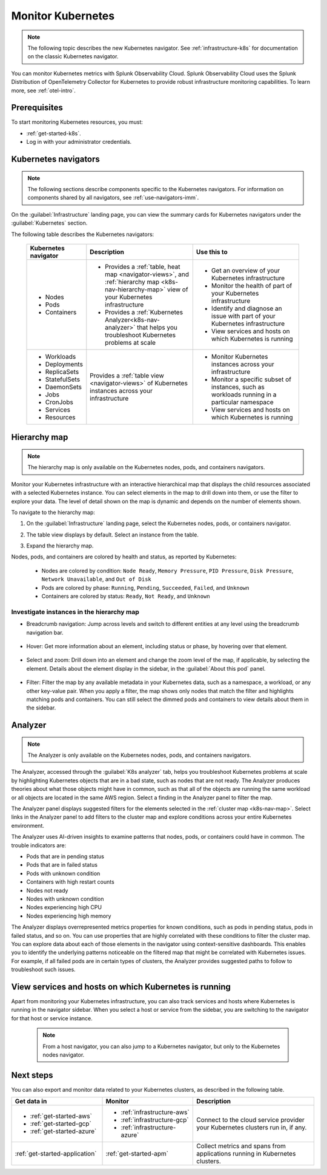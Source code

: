 .. _infrastructure-k8s-nav:

**********************************
Monitor Kubernetes
**********************************


.. meta::
   :description: Learn how to monitor Kubernetes resources with Splunk Observability Cloud.


.. note:: The following topic describes the new Kubernetes navigator. See :ref:`infrastructure-k8s` for documentation on the classic Kubernetes navigator.


You can monitor Kubernetes metrics with Splunk Observability Cloud. Splunk Observability Cloud uses the Splunk Distribution of OpenTelemetry Collector for Kubernetes to provide robust infrastructure monitoring capabilities. To learn more, see :ref:`otel-intro`.

Prerequisites
================

To start monitoring Kubernetes resources, you must:

* :ref:`get-started-k8s`.
* Log in with your administrator credentials.


.. _use-k8s-nav:

Kubernetes navigators
===============================

.. note:: The following sections describe components specific to the Kubernetes navigators. For information on components shared by all navigators, see :ref:`use-navigators-imm`.

On the :guilabel:`Infrastructure` landing page, you can view the summary cards for Kubernetes navigators under the :guilabel:`Kubernetes` section.

The following table describes the Kubernetes navigators:

 .. list-table::
    :header-rows: 1
    :widths: 20 40 40

    * - :strong:`Kubernetes navigator`
      - :strong:`Description`
      - :strong:`Use this to`
   
    * - * Nodes
        * Pods
        * Containers
      - * Provides a :ref:`table, heat map <navigator-views>`, and :ref:`hierarchy map <k8s-nav-hierarchy-map>` view of your Kubernetes infrastructure
        * Provides a :ref:`Kubernetes Analyzer<k8s-nav-analyzer>` that helps you troubleshoot Kubernetes problems at scale
      - * Get an overview of your Kubernetes infrastructure
        * Monitor the health of part of your Kubernetes infrastructure
        * Identify and diagnose an issue with part of your Kubernetes infrastructure
        * View services and hosts on which Kubernetes is running

    * - * Workloads
        * Deployments
        * ReplicaSets
        * StatefulSets
        * DaemonSets
        * Jobs
        * CronJobs
        * Services
        * Resources
      - Provides a :ref:`table view <navigator-views>` of Kubernetes instances across your infrastructure
      - * Monitor Kubernetes instances across your infrastructure
        * Monitor a specific subset of instances, such as workloads running in a particular namespace
        * View services and hosts on which Kubernetes is running

.. _k8s-nav-hierarchy-map:

Hierarchy map
======================

.. note:: The hierarchy map is only available on the Kubernetes nodes, pods, and containers navigators.

Monitor your Kubernetes infrastructure with an interactive hierarchical map that displays the child resources associated with a selected Kubernetes instance. You can select elements in the map to drill down into them, or use the filter to explore your data. The level of detail shown on the map is dynamic and depends on the number of elements shown.

To navigate to the hierarchy map:

1. On the :guilabel:`Infrastructure` landing page, select the Kubernetes nodes, pods, or containers navigator.
2. The table view displays by default. Select an instance from the table.
3. Expand the hierarchy map.

   .. image:: /_images/infrastructure/k8s-nodes-map.png
      :alt: Hierarchy map view in the Kubernetes nodes navigator at the service level.
      :width: 90%

Nodes, pods, and containers are colored by health and status, as reported by Kubernetes:

    * Nodes are colored by condition: ``Node Ready``, ``Memory Pressure``, ``PID Pressure``, ``Disk Pressure``, ``Network Unavailable``, and ``Out of Disk``
    * Pods are colored by phase: ``Running``, ``Pending``, ``Succeeded``, ``Failed``, and ``Unknown``
    * Containers are colored by status: ``Ready``, ``Not Ready``, and ``Unknown``

Investigate instances in the hierarchy map
---------------------------------------------

* Breadcrumb navigation: Jump across levels and switch to different entities at any level using the breadcrumb navigation bar.

    ..  image:: /_images/infrastructure/k8s-nav-breadcrumb.gif
        :width: 100%
        :alt: How to jump back to the node level from the container level, select a different node to investigate, and jump to the cluster level.


* Hover: Get more information about an element, including status or phase, by hovering over that element.

    .. image:: /_images/infrastructure/k8s-nav-hover.png
        :alt: Hovering over a pod shows its information and ``Pending`` phase.
        :width: 50%

* Select and zoom: Drill down into an element and change the zoom level of the map, if applicable, by selecting the element. Details about the element display in the sidebar, in the :guilabel:`About this pod` panel.
    
    ..  image:: /_images/infrastructure/k8s-nav-zoom.gif
      :width: 100%
      :alt: Selecting a pod zooms the hierarchical map view from cluster level to pod level. Details about the selected pod displays in the sidebar, in the :guilabel:`About this pod` panel.

* Filter: Filter the map by any available metadata in your Kubernetes data, such as a namespace, a workload, or any other key-value pair. When you apply a filter, the map shows only nodes that match the filter and highlights matching pods and containers. You can still select the dimmed pods and containers to view details about them in the sidebar.

    ..  image:: /_images/infrastructure/k8s-nav-filter.gif
      :width: 100%
      :alt: Filtering ``kubernetes.io/cluster-service`` to ``true`` hides nodes that don't match and highlights matching pods and containers.

.. _k8s-nav-analyzer:

Analyzer
==============

.. note:: The Analyzer is only available on the Kubernetes nodes, pods, and containers navigators.

The Analyzer, accessed through the :guilabel:`K8s analyzer` tab, helps you troubleshoot Kubernetes problems at scale by highlighting Kubernetes objects that are in a bad state, such as nodes that are not ready. The Analyzer produces theories about what those objects might have in common, such as that all of the objects are running the same workload or all objects are located in the same AWS region. Select a finding in the Analyzer panel to filter the map.

The Analyzer panel displays suggested filters for the elements selected in the :ref:`cluster map <k8s-nav-map>`. Select links in the Analyzer panel to add filters to the cluster map and explore conditions across your entire Kubernetes environment.

The Analyzer uses AI-driven insights to examine patterns that nodes, pods, or containers could have in common. The trouble indicators are:

-  Pods that are in pending status
-  Pods that are in failed status
-  Pods with unknown condition
-  Containers with high restart counts
-  Nodes not ready
-  Nodes with unknown condition
-  Nodes experiencing high CPU
-  Nodes experiencing high memory

The Analyzer displays overrepresented metrics properties for known conditions, such as pods in pending status, pods in failed status, and so on. You can use properties that are highly correlated with these conditions to filter the cluster map. You can explore data about each of those elements in the navigator using context-sensitive dashboards. This enables you to identify the underlying patterns noticeable on the filtered map that might be correlated with Kubernetes issues. For example, if all failed pods are in certain types of clusters, the Analyzer provides suggested paths to follow to troubleshoot such issues.

.. _k8s-nav-view-services:

View services and hosts on which Kubernetes is running
=======================================================

Apart from monitoring your Kubernetes infrastructure, you can also track services and hosts where Kubernetes is running in the navigator sidebar. When you select a host or service from the sidebar, you are switching to the navigator for that host or service instance. 

  .. note:: From a host navigator, you can also jump to a Kubernetes navigator, but only to the Kubernetes nodes navigator.

  ..  image:: /_images/infrastructure/k8s-nav-pivot.gif
    :width: 100%
    :alt: Navigating to the EC2 navigator from the Kubernetes nodes navigator, and then navigating back to the Kubernetes nodes navigator.

Next steps
=====================
You can also export and monitor data related to your Kubernetes clusters, as described in the following table.

.. list-table::
   :header-rows: 1
   :widths: 30, 30, 40

   * - :strong:`Get data in`
     - :strong:`Monitor`
     - :strong:`Description`

   * - - :ref:`get-started-aws`
       - :ref:`get-started-gcp`
       - :ref:`get-started-azure`
     - - :ref:`infrastructure-aws`
       - :ref:`infrastructure-gcp`
       - :ref:`infrastructure-azure`
     - Connect to the cloud service provider your Kubernetes clusters run in, if any.

   * - :ref:`get-started-application`
     - :ref:`get-started-apm`
     - Collect metrics and spans from applications running in Kubernetes clusters.